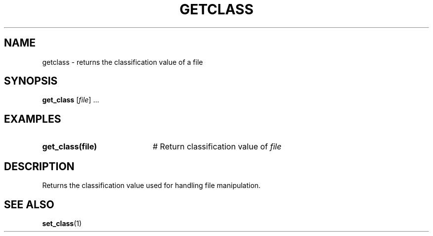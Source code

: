.TH GETCLASS 1
.SH NAME
getclass \- returns the classification value of a file
.SH SYNOPSIS
\fBget_class\fR [\fIfile\fR] ...\fR
.br
.de FL
.TP
\\fB\\$1\\fR
\\$2
..
.de EX
.TP 20
\\fB\\$1\\fR
# \\$2
..
.SH EXAMPLES
.TP 20
.B get_class(file)
# Return classification value of \fIfile\fP
.SH DESCRIPTION
.PP
Returns the classification value used for handling file manipulation.
.SH "SEE ALSO"
.BR set_class (1)
